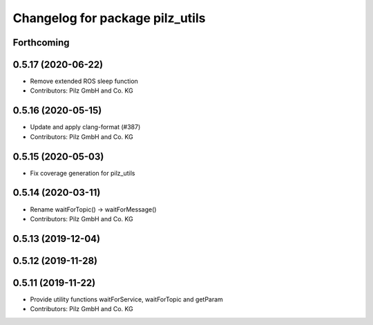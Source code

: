 ^^^^^^^^^^^^^^^^^^^^^^^^^^^^^^^^
Changelog for package pilz_utils
^^^^^^^^^^^^^^^^^^^^^^^^^^^^^^^^

Forthcoming
-----------

0.5.17 (2020-06-22)
-------------------
* Remove extended ROS sleep function
* Contributors: Pilz GmbH and Co. KG

0.5.16 (2020-05-15)
-------------------
* Update and apply clang-format (#387)
* Contributors: Pilz GmbH and Co. KG

0.5.15 (2020-05-03)
-------------------
* Fix coverage generation for pilz_utils

0.5.14 (2020-03-11)
-------------------
* Rename waitForTopic() -> waitForMessage()
* Contributors: Pilz GmbH and Co. KG

0.5.13 (2019-12-04)
-------------------

0.5.12 (2019-11-28)
-------------------

0.5.11 (2019-11-22)
-------------------
* Provide utility functions waitForService, waitForTopic and getParam
* Contributors: Pilz GmbH and Co. KG
